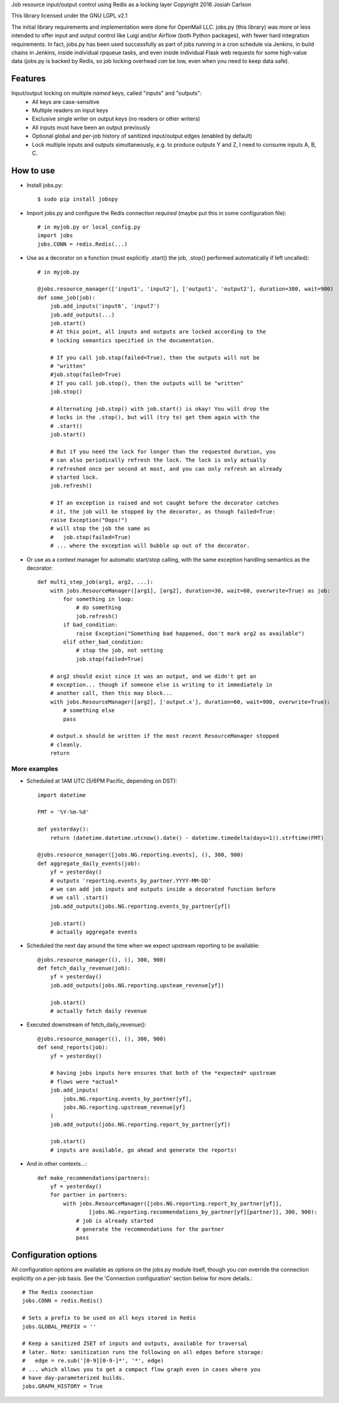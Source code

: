 
Job resource input/output control using Redis as a locking layer
Copyright 2016 Josiah Carlson

This library licensed under the GNU LGPL v2.1

The initial library requirements and implementation were done for OpenMail LLC.
jobs.py (this library) was more or less intended to offer input and output
control like Luigi and/or Airflow (both Python packages), with fewer hard
integration requirements. In fact, jobs.py has been used successfully as part
of jobs running in a cron schedule via Jenkins, in build chains in Jenkins,
inside individual rpqueue tasks, and even inside individual Flask web requests
for some high-value data (jobs.py is backed by Redis, so job locking overhead
*can* be low, even when you need to keep data safe).

Features
========

Input/output locking on multiple *named* keys, called "inputs" and "outputs":
 * All keys are case-sensitive
 * Multiple readers on input keys
 * Exclusive single writer on output keys (no readers or other writers)
 * All inputs must have been an output previously
 * Optional global and per-job history of sanitized input/output edges (enabled
   by default)
 * Lock multiple inputs and outputs simultaneously, e.g. to produce outputs Y and
   Z, I need to consume inputs A, B, C.

How to use
==========

* Install jobs.py::

    $ sudo pip install jobspy

* Import jobs.py and configure the Redis connection *required* (maybe put this
  in some configuration file)::

    # in myjob.py or local_config.py
    import jobs
    jobs.CONN = redis.Redis(...)

* Use as a decorator on a function (must explicitly .start() the job, .stop()
  performed automatically if left uncalled)::

    # in myjob.py

    @jobs.resource_manager(['input1', 'input2'], ['output1', 'output2'], duration=300, wait=900)
    def some_job(job):
        job.add_inputs('input6', 'input7')
        job.add_outputs(...)
        job.start()
        # At this point, all inputs and outputs are locked according to the
        # locking semantics specified in the documentation.

        # If you call job.stop(failed=True), then the outputs will not be
        # "written"
        #job.stop(failed=True)
        # If you call job.stop(), then the outputs will be "written"
        job.stop()

        # Alternating job.stop() with job.start() is okay! You will drop the
        # locks in the .stop(), but will (try to) get them again with the
        # .start()
        job.start()

        # But if you need the lock for longer than the requested duration, you
        # can also periodically refresh the lock. The lock is only actually
        # refreshed once per second at most, and you can only refresh an already
        # started lock.
        job.refresh()

        # If an exception is raised and not caught before the decorator catches
        # it, the job will be stopped by the decorator, as though failed=True:
        raise Exception("Oops!")
        # will stop the job the same as
        #   job.stop(failed=True)
        # ... where the exception will bubble up out of the decorator.

* Or use as a context manager for automatic start/stop calling, with the same
  exception handling semantics as the decorator::

    def multi_step_job(arg1, arg2, ...):
        with jobs.ResourceManager([arg1], [arg2], duration=30, wait=60, overwrite=True) as job:
            for something in loop:
                # do something
                job.refresh()
            if bad_condition:
                raise Exception("Something bad happened, don't mark arg2 as available")
            elif other_bad_condition:
                # stop the job, not setting
                job.stop(failed=True)

        # arg2 should exist since it was an output, and we didn't get an
        # exception... though if someone else is writing to it immediately in
        # another call, then this may block...
        with jobs.ResourceManager([arg2], ['output.x'], duration=60, wait=900, overwrite=True):
            # something else
            pass

        # output.x should be written if the most recent ResourceManager stopped
        # cleanly.
        return

More examples
-------------

* Scheduled at 1AM UTC (5/6PM Pacific, depending on DST)::

        import datetime

        FMT = '%Y-%m-%d'

        def yesterday():
            return (datetime.datetime.utcnow().date() - datetime.timedelta(days=1)).strftime(FMT)

        @jobs.resource_manager([jobs.NG.reporting.events], (), 300, 900)
        def aggregate_daily_events(job):
            yf = yesterday()
            # outputs 'reporting.events_by_partner.YYYY-MM-DD'
            # we can add job inputs and outputs inside a decorated function before
            # we call .start()
            job.add_outputs(jobs.NG.reporting.events_by_partner[yf])

            job.start()
            # actually aggregate events

* Scheduled the next day around the time when we expect upstream reporting to
  be available::

        @jobs.resource_manager((), (), 300, 900)
        def fetch_daily_revenue(job):
            yf = yesterday()
            job.add_outputs(jobs.NG.reporting.upsteam_revenue[yf])

            job.start()
            # actually fetch daily revenue

* Executed downstream of fetch_daily_revenue()::

        @jobs.resource_manager((), (), 300, 900)
        def send_reports(job):
            yf = yesterday()

            # having jobs inputs here ensures that both of the *expected* upstream
            # flows were *actual*
            job.add_inputs(
                jobs.NG.reporting.events_by_partner[yf],
                jobs.NG.reporting.upstream_revenue[yf]
            )
            job.add_outputs(jobs.NG.reporting.report_by_partner[yf])

            job.start()
            # inputs are available, go ahead and generate the reports!

* And in other contexts...::

        def make_recommendations(partners):
            yf = yesterday()
            for partner in partners:
                with jobs.ResourceManager([jobs.NG.reporting.report_by_partner[yf]],
                        [jobs.NG.reporting.recommendations_by_partner[yf][partner]], 300, 900):
                    # job is already started
                    # generate the recommendations for the partner
                    pass


Configuration options
=====================

All configuration options are available as options on the jobs.py module itself,
though you *can* override the connection explicitly on a per-job basis. See the
'Connection configuration' section below for more details.::

    # The Redis connection
    jobs.CONN = redis.Redis()

    # Sets a prefix to be used on all keys stored in Redis
    jobs.GLOBAL_PREFIX = ''

    # Keep a sanitized ZSET of inputs and outputs, available for traversal
    # later. Note: sanitization runs the following on all edges before storage:
    #   edge = re.sub('[0-9][0-9-]*', '*', edge)
    # ... which allows you to get a compact flow graph even in cases where you
    # have day-parameterized builds.
    jobs.GRAPH_HISTORY = True

